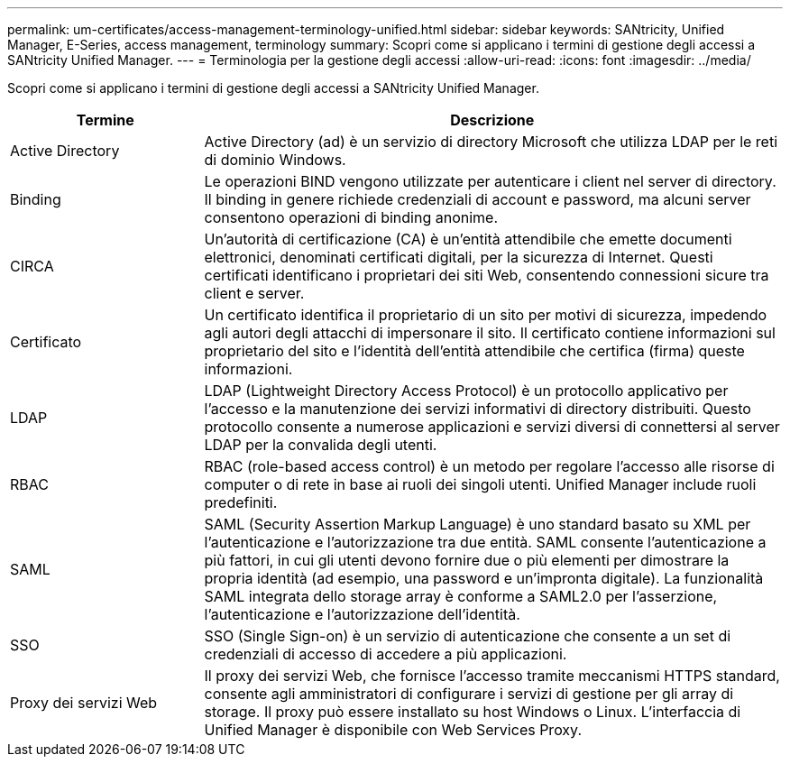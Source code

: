 ---
permalink: um-certificates/access-management-terminology-unified.html 
sidebar: sidebar 
keywords: SANtricity, Unified Manager, E-Series, access management, terminology 
summary: Scopri come si applicano i termini di gestione degli accessi a SANtricity Unified Manager. 
---
= Terminologia per la gestione degli accessi
:allow-uri-read: 
:icons: font
:imagesdir: ../media/


[role="lead"]
Scopri come si applicano i termini di gestione degli accessi a SANtricity Unified Manager.

[cols="25h,~"]
|===
| Termine | Descrizione 


 a| 
Active Directory
 a| 
Active Directory (ad) è un servizio di directory Microsoft che utilizza LDAP per le reti di dominio Windows.



 a| 
Binding
 a| 
Le operazioni BIND vengono utilizzate per autenticare i client nel server di directory. Il binding in genere richiede credenziali di account e password, ma alcuni server consentono operazioni di binding anonime.



 a| 
CIRCA
 a| 
Un'autorità di certificazione (CA) è un'entità attendibile che emette documenti elettronici, denominati certificati digitali, per la sicurezza di Internet. Questi certificati identificano i proprietari dei siti Web, consentendo connessioni sicure tra client e server.



 a| 
Certificato
 a| 
Un certificato identifica il proprietario di un sito per motivi di sicurezza, impedendo agli autori degli attacchi di impersonare il sito. Il certificato contiene informazioni sul proprietario del sito e l'identità dell'entità attendibile che certifica (firma) queste informazioni.



 a| 
LDAP
 a| 
LDAP (Lightweight Directory Access Protocol) è un protocollo applicativo per l'accesso e la manutenzione dei servizi informativi di directory distribuiti. Questo protocollo consente a numerose applicazioni e servizi diversi di connettersi al server LDAP per la convalida degli utenti.



 a| 
RBAC
 a| 
RBAC (role-based access control) è un metodo per regolare l'accesso alle risorse di computer o di rete in base ai ruoli dei singoli utenti. Unified Manager include ruoli predefiniti.



 a| 
SAML
 a| 
SAML (Security Assertion Markup Language) è uno standard basato su XML per l'autenticazione e l'autorizzazione tra due entità. SAML consente l'autenticazione a più fattori, in cui gli utenti devono fornire due o più elementi per dimostrare la propria identità (ad esempio, una password e un'impronta digitale). La funzionalità SAML integrata dello storage array è conforme a SAML2.0 per l'asserzione, l'autenticazione e l'autorizzazione dell'identità.



 a| 
SSO
 a| 
SSO (Single Sign-on) è un servizio di autenticazione che consente a un set di credenziali di accesso di accedere a più applicazioni.



 a| 
Proxy dei servizi Web
 a| 
Il proxy dei servizi Web, che fornisce l'accesso tramite meccanismi HTTPS standard, consente agli amministratori di configurare i servizi di gestione per gli array di storage. Il proxy può essere installato su host Windows o Linux. L'interfaccia di Unified Manager è disponibile con Web Services Proxy.

|===